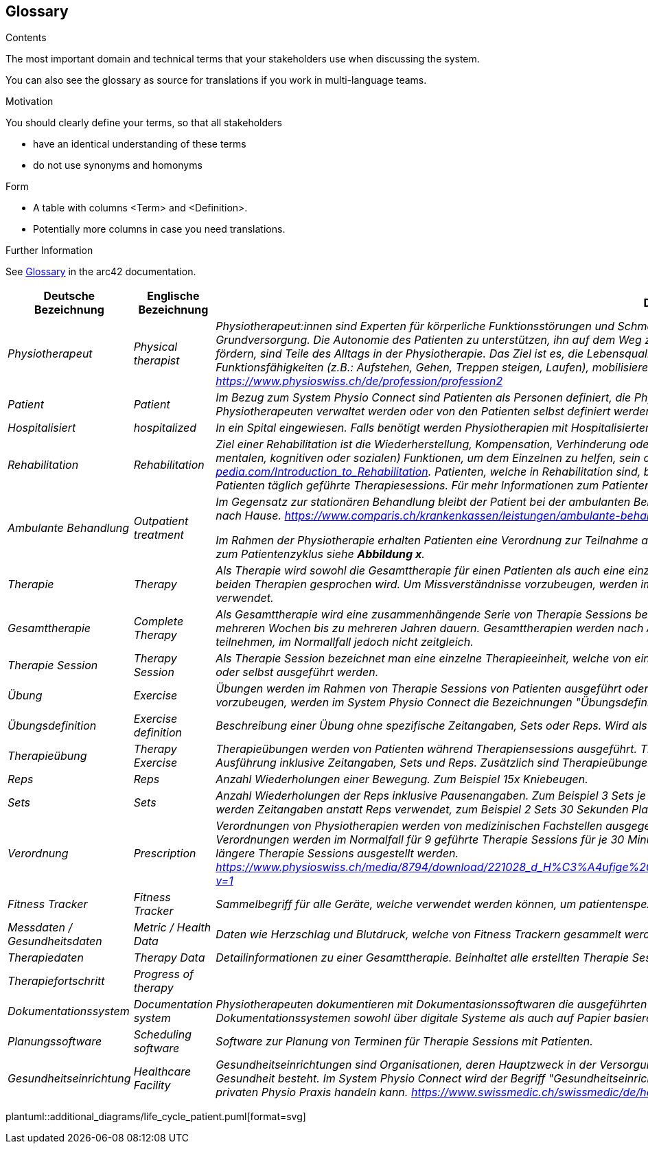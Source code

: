 [[section-glossary]]
== Glossary

[role="arc42help"]
****
.Contents
The most important domain and technical terms that your stakeholders use when discussing the system.

You can also see the glossary as source for translations if you work in multi-language teams.

.Motivation
You should clearly define your terms, so that all stakeholders

* have an identical understanding of these terms
* do not use synonyms and homonyms

.Form
* A table with columns <Term> and <Definition>.
* Potentially more columns in case you need translations.


.Further Information

See https://docs.arc42.org/section-12/[Glossary] in the arc42 documentation.

****

[cols="e,e,4e" options="header"]
|===
|Deutsche Bezeichnung|Englische Bezeichnung|Definition

|Physiotherapeut
|Physical therapist
|Physiotherapeut:innen sind Experten für körperliche Funktionsstörungen und Schmerzen. Als eigenständige Disziplin der Schulmedizin bilden diese einen Teil der Grundversorgung. Die Autonomie des Patienten zu unterstützen, ihn auf dem Weg zu besserer Gesundheit anzuleiten oder den Erhalt seines Gesundheitszustandes zu fördern, sind Teile des Alltags in der Physiotherapie. Das Ziel ist es, die Lebensqualität der Patienten zu steigern. Physiotherapeut:innen verbessern dazu die körperlichen Funktionsfähigkeiten (z.B.: Aufstehen, Gehen, Treppen steigen, Laufen), mobilisieren steife Gelenke und lindern Schmerzen. https://www.physioswiss.ch/de/profession/profession2

|Patient
|Patient
|Im Bezug zum System Physio Connect sind Patienten als Personen definiert, die Physiotherapien ausführen oder ausgeführt haben. Diese Therapien können von Physiotherapeuten verwaltet werden oder von den Patienten selbst definiert werden. Genesene Personen werden weiterhin als Patienten bezeichnet.

|Hospitalisiert
|hospitalized
|In ein Spital eingewiesen. Falls benötigt werden Physiotherapien mit Hospitalisierten Personen ausgeführt. Für mehr Informationen zum Patientenzyklus siehe *Abbildung x*.

|Rehabilitation
|Rehabilitation
|Ziel einer Rehabilitation ist die Wiederherstellung, Kompensation, Verhinderung oder Verlangsamung der Verschlechterung von (sensorischen, körperlichen, intellektuellen, mentalen, kognitiven oder sozialen) Funktionen, um dem Einzelnen zu helfen, sein optimales Niveau zu erreichen https://www.physio-pedia.com/Introduction_to_Rehabilitation. Patienten, welche in Rehabilitation sind, befinden sich in einer speziell dafür ausgerichteten Klinik. In diesen Kliniken erhalten Patienten täglich geführte Therapiesessions. Für mehr Informationen zum Patientenzyklus siehe *Abbildung x*.
 
|Ambulante Behandlung
|Outpatient treatment
|Im Gegensatz zur stationären Behandlung bleibt der Patient bei der ambulanten Behandlung nicht über Nacht in Betreuung. Das heisst: Sie können am selben Tag wieder nach Hause. https://www.comparis.ch/krankenkassen/leistungen/ambulante-behandlung 

Im Rahmen der Physiotherapie erhalten Patienten eine Verordnung zur Teilnahme an Physiotherapien. Diese Therapien werden in Praxen ausgeführt. Für mehr Informationen zum Patientenzyklus siehe *Abbildung x*.

|Therapie
|Therapy
|Als Therapie wird sowohl die Gesamttherapie für einen Patienten als auch eine einzelne Therapiesitzung bezeichnet. Normalerweise ist im Kontext erkennbar, über welche der beiden Therapien gesprochen wird. Um Missverständnisse vorzubeugen, werden im System Physio Connect die Bezeichnungen "Gesamttherapie" und "Therapie Session" verwendet.

|Gesamttherapie
|Complete Therapy
|Als Gesamttherapie wird eine zusammenhängende Serie von Therapie Sessions bezeichnet, welche von einem Patienten ausgeführt werden. Eine Gesamttherapie kann von mehreren Wochen bis zu mehreren Jahren dauern. Gesamttherapien werden nach Absolvierung als abgeschlossen markiert. Patienten können an mehreren Gesamttherapien teilnehmen, im Normallfall jedoch nicht zeitgleich.

|Therapie Session
|Therapy Session
|Als Therapie Session bezeichnet man eine einzelne Therapieeinheit, welche von einem Patienten durchgeführt wird. Diese kann von einem Physiotherapeuten geleitet werden oder selbst ausgeführt werden.

|Übung
|Exercise
|Übungen werden im Rahmen von Therapie Sessions von Patienten ausgeführt oder sind generische Definitionen von möglichen Übungen.  Um Missverständnisse vorzubeugen, werden im System Physio Connect die Bezeichnungen "Übungsdefinition" und "Therapieübung" verwendet.

|Übungsdefinition
|Exercise definition
|Beschreibung einer Übung ohne spezifische Zeitangaben, Sets oder Reps. Wird als Vorlage für Therapieübungen verwendet.

|Therapieübung
|Therapy Exercise
|Therapieübungen werden von Patienten während Therapiensessions ausgeführt. Therapieübungen basieren auf Übungsdefinitionen und enthalten exakte Angaben zur Ausführung inklusive Zeitangaben, Sets und Reps. Zusätzlich sind Therapieübungen einem Patienten und einer Therapie zugeordnet und besitzen einen Lebenszyklus.

|Reps
|Reps
|Anzahl Wiederholungen einer Bewegung. Zum Beispiel 15x Kniebeugen.

|Sets
|Sets
|Anzahl Wiederholungen der Reps inklusive Pausenangaben. Zum Beispiel 3 Sets je 15 Reps Kniebeugen mit je 30 Sekunden Pause dazwischen. Bei gewissen Übungen werden Zeitangaben anstatt Reps verwendet, zum Beispiel 2 Sets 30 Sekunden Planking.

|Verordnung
|Prescription 
|Verordnungen von Physiotherapien werden von medizinischen Fachstellen ausgegeben und bewirken, dass eine Krankenkasse die Physiotherapie-Kosten übernehmen muss. Verordnungen werden im Normalfall für 9 geführte Therapie Sessions für je 30 Minuten ausgestellt. In Spezialfällen können Verordnungen auch für längere Perioden und längere Therapie Sessions ausgestellt werden.     https://www.physioswiss.ch/media/8794/download/221028_d_H%C3%A4ufige%20Fragen%20zur%20Verordnung%20von%20Physiotherapie_Update%20Okt%202022.pdf?v=1

|Fitness Tracker
|Fitness Tracker
|Sammelbegriff für alle Geräte, welche verwendet werden können, um patientenspezifische Messdaten zu sammeln

|Messdaten / Gesundheitsdaten
|Metric / Health Data
|Daten wie Herzschlag und Blutdruck, welche von Fitness Trackern gesammelt werden.

|Therapiedaten
|Therapy Data
|Detailinformationen zu einer Gesamttherapie. Beinhaltet alle erstellten Therapie Sessions und Therapieübungen.

|Therapiefortschritt
|Progress of therapy
|

|Dokumentationssystem
|Documentation system
|Physiotherapeuten dokumentieren mit Dokumentasionssoftwaren die ausgeführten Therapiesessions und planen auszuführende Therapiesessions. Es kann sich bei Dokumentationssystemen sowohl über digitale Systeme als auch auf Papier basierende Systeme handeln.

|Planungssoftware
|Scheduling software
|Software zur Planung von Terminen für Therapie Sessions mit Patienten.

|Gesundheitseinrichtung
|Healthcare Facility
|Gesundheitseinrichtungen sind Organisationen, deren Hauptzweck in der Versorgung oder Behandlung von Patienten und Patientinnen oder der Förderung der öffentlichen Gesundheit besteht. Im System Physio Connect wird der Begriff "Gesundheitseinrichtung" verwendet, wenn es sich um entweder ein Spital, eine Reha Klinik oder einer privaten Physio Praxis handeln kann.  https://www.swissmedic.ch/swissmedic/de/home/medizinprodukte/wiederaufbereitung---instandhaltung.html

|<Term-2>
|<definition-2>
|===

plantuml::additional_diagrams/life_cycle_patient.puml[format=svg]
